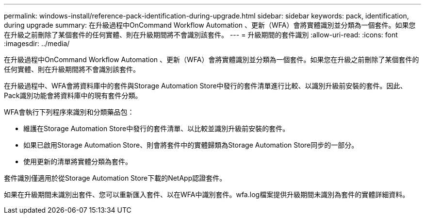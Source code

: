 ---
permalink: windows-install/reference-pack-identification-during-upgrade.html 
sidebar: sidebar 
keywords: pack, identification, during upgrade 
summary: 在升級過程中OnCommand Workflow Automation 、更新（WFA）會將實體識別並分類為一個套件。如果您在升級之前刪除了某個套件的任何實體、則在升級期間將不會識別該套件。 
---
= 升級期間的套件識別
:allow-uri-read: 
:icons: font
:imagesdir: ../media/


[role="lead"]
在升級過程中OnCommand Workflow Automation 、更新（WFA）會將實體識別並分類為一個套件。如果您在升級之前刪除了某個套件的任何實體、則在升級期間將不會識別該套件。

在升級過程中、WFA會將資料庫中的套件與Storage Automation Store中發行的套件清單進行比較、以識別升級前安裝的套件。因此、Pack識別功能會將資料庫中的現有套件分類。

WFA會執行下列程序來識別和分類藥品包：

* 維護在Storage Automation Store中發行的套件清單、以比較並識別升級前安裝的套件。
* 如果已啟用Storage Automation Store、則會將套件中的實體歸類為Storage Automation Store同步的一部分。
* 使用更新的清單將實體分類為套件。


套件識別僅適用於從Storage Automation Store下載的NetApp認證套件。

如果在升級期間未識別出套件、您可以重新匯入套件、以在WFA中識別套件。wfa.log檔案提供升級期間未識別為套件的實體詳細資料。
